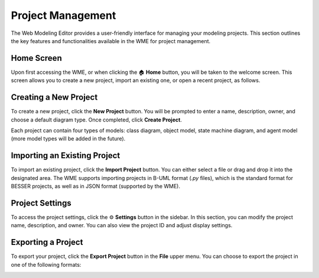 Project Management
==================

The Web Modeling Editor provides a user-friendly interface for managing your modeling
projects. This section outlines the key features and functionalities available in the
WME for project management.

Home Screen
-----------

Upon first accessing the WME, or when clicking the 🏠 **Home** button, you will be
taken to the welcome screen.
This screen allows you to create a new project, import an existing one, or open a
recent project, as follows.

.. image:: ../img/wme/project/welcome_screen.png
   :width: 900
   :alt: WME Home Screen
   :align: center

Creating a New Project
----------------------

To create a new project, click the **New Project** button. You will be prompted to
enter a name, description, owner, and choose a default diagram type. Once completed,
click **Create Project**.

.. image:: ../img/wme/project/new_project.png
   :width: 400
   :alt: New Project
   :align: center

Each project can contain four types of models: class diagram, object model, state
machine diagram, and agent model (more model types will be added in the future).

Importing an Existing Project
-----------------------------

To import an existing project, click the **Import Project** button. You can either
select a file or drag and drop it into the designated area. The WME supports importing
projects in B-UML format (`.py` files), which is the standard format for BESSER projects,
as well as in JSON format (supported by the WME).

.. image:: ../img/wme/project/import_project.png
   :width: 400
   :alt: Import Project
   :align: center

Project Settings
----------------

To access the project settings, click the ⚙️ **Settings** button in the sidebar.  
In this section, you can modify the project name, description, and owner.  
You can also view the project ID and adjust display settings.

.. image:: ../img/wme/project/project_settings.png
   :width: 900
   :alt: Project Settings
   :align: center

Exporting a Project
-------------------

To export your project, click the **Export Project** button in the **File** upper menu.
You can choose to export the project in one of the following formats:

.. image:: ../img/wme/project/export_project.png
   :width: 400
   :alt: Export Project
   :align: center
